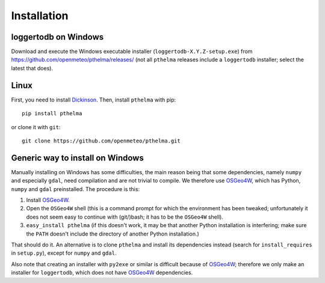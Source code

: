 .. _install:

============
Installation
============

.. highlight:: bash

loggertodb on Windows
=====================

Download and execute the Windows executable installer
(``loggertodb-X.Y.Z-setup.exe``) from
https://github.com/openmeteo/pthelma/releases/ (not all ``pthelma``
releases include a ``loggertodb`` installer; select the latest that
does).

Linux
=====

First, you need to install Dickinson_. Then, install ``pthelma`` with
pip::

    pip install pthelma

or clone it with ``git``::

    git clone https://github.com/openmeteo/pthelma.git

Generic way to install on Windows
=================================

Manually installing on Windows has some difficulties, the main reason
being that some dependencies, namely ``numpy`` and especially
``gdal``, need compilation and are not trivial to compile. We
therefore use OSGeo4W_, which has Python, ``numpy`` and ``gdal``
preinstalled. The procedure is this:

1. Install OSGeo4W_.

2. Open the ``OSGeo4W`` shell (this is a command prompt for which the
   environment has been tweaked; unfortunately it does not seem easy to
   continue with (git/)bash; it has to be the ``OSGeo4W`` shell).

3. ``easy_install pthelma`` (if this doesn't work, it may be that
   another Python installation is interfering; make sure the ``PATH``
   doesn't include the directory of another Python installation.)

That should do it. An alternative is to clone ``pthelma`` and install
its dependencies instead (search for ``install_requires`` in
``setup.py``), except for ``numpy`` and ``gdal``.

Also note that creating an installer with ``py2exe`` or similar is
difficult because of OSGeo4W_; therefore we only make an installer for
``loggertodb``, which does not have OSGeo4W_ dependencies.

.. _dickinson: http://dickinson.readthedocs.org/
.. _osgeo4w: http://trac.osgeo.org/osgeo4w/

